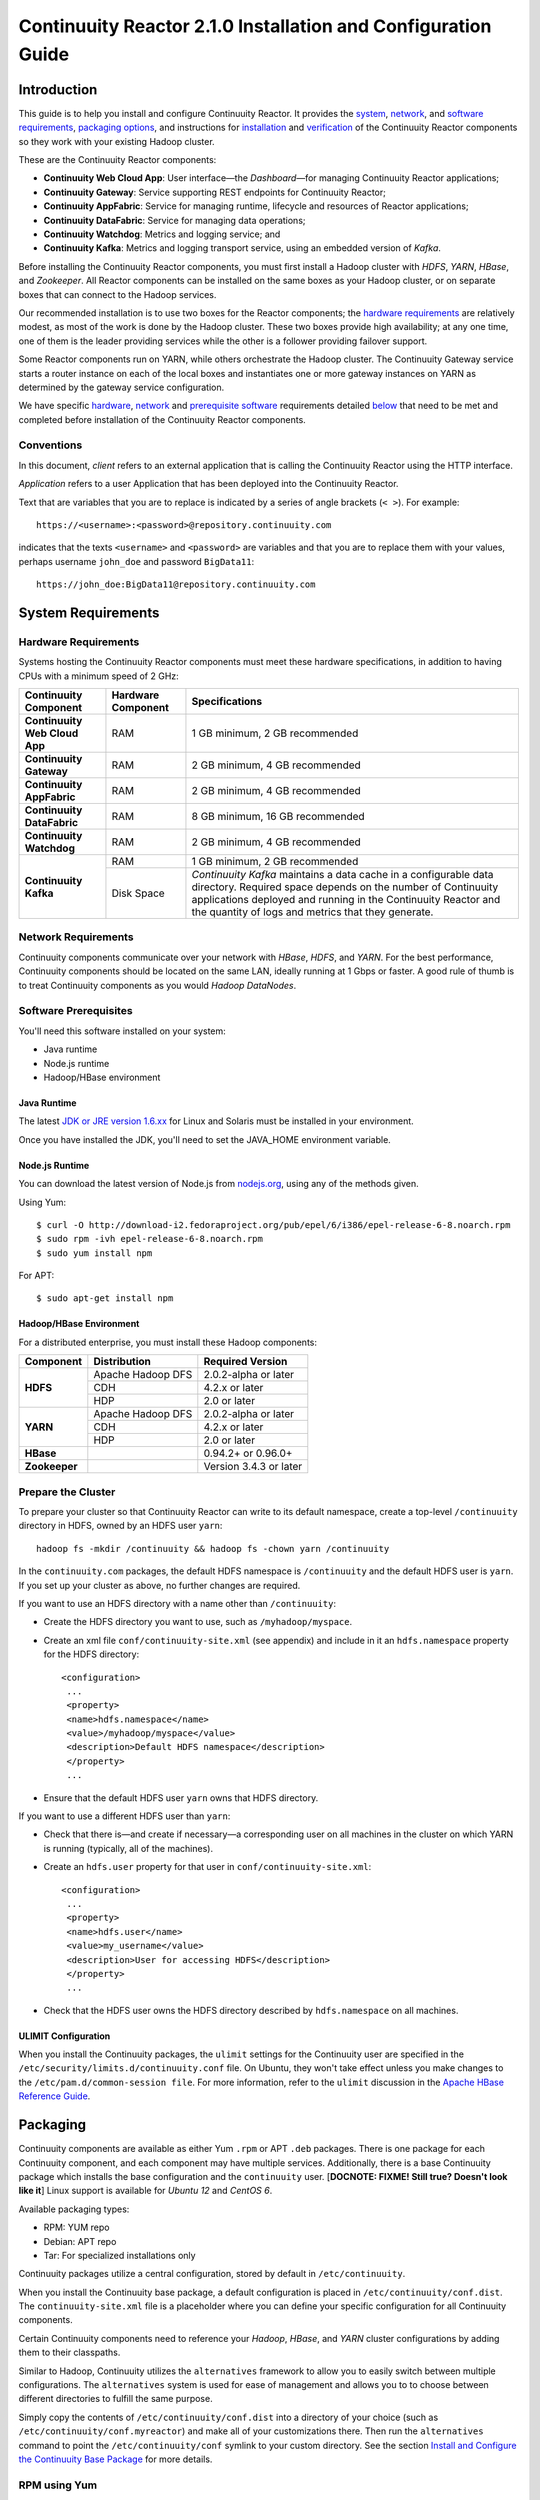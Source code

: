 .. :Author: John Jackson
   :Description: Installation guide for Continuuity Reactor on Linux systems

==============================================================
Continuuity Reactor 2.1.0 Installation and Configuration Guide
==============================================================

.. reST Editor: section-numbering::

.. reST Editor: contents::


Introduction
============

This guide is to help you install and configure Continuuity Reactor. It provides the 
`system <#system-requirements>`__,
`network <#network-requirements>`__, and 
`software requirements <#software-prerequisites>`__, 
`packaging options <#packaging>`__, and 
instructions for 
`installation <#installation>`__ and 
`verification <#verification>`__ of 
the Continuuity Reactor components so they work with your existing Hadoop cluster.

These are the Continuuity Reactor components:

- **Continuuity Web Cloud App**: User interface—the *Dashboard*—for managing 
  Continuuity Reactor applications;
- **Continuuity Gateway**: Service supporting REST endpoints for Continuuity Reactor; 
- **Continuuity AppFabric**: Service for managing runtime, lifecycle and resources of
  Reactor applications;
- **Continuuity DataFabric**: Service for managing data operations;
- **Continuuity Watchdog**: Metrics and logging service; and
- **Continuuity Kafka**: Metrics and logging transport service, using an embedded version of *Kafka*.
 
Before installing the Continuuity Reactor components, you must first install a Hadoop cluster with *HDFS*, *YARN*, *HBase*, and *Zookeeper*. All Reactor components can be installed on the same boxes as your Hadoop cluster, or on separate boxes that can connect to the Hadoop services. 

Our recommended installation is to use two boxes for the Reactor components; the
`hardware requirements <#hardware-requirements>`__ are relatively modest, 
as most of the work is done by the Hadoop cluster. These two
boxes provide high availability; at any one time, one of them is the leader
providing services while the other is a follower providing failover support. 

Some Reactor components run on YARN, while others orchestrate the Hadoop cluster. 
The Continuuity Gateway service starts a router instance on each of the local boxes and instantiates
one or more gateway instances on YARN as determined by the gateway service configuration.

We have specific 
`hardware <#hardware-requirements>`_, 
`network <#network-requirements>`_ and 
`prerequisite software <#software-prerequisites>`_ requirements detailed 
`below <#system-requirements>`__ 
that need to be met and completed before installation of the Continuuity Reactor components.

Conventions
-----------
In this document, *client* refers to an external application that is calling the Continuuity Reactor using the HTTP interface.

*Application* refers to a user Application that has been deployed into the Continuuity Reactor.

Text that are variables that you are to replace is indicated by a series of angle brackets (``< >``). For example::

	https://<username>:<password>@repository.continuuity.com

indicates that the texts ``<username>`` and  ``<password>`` are variables
and that you are to replace them with your values, 
perhaps username ``john_doe`` and password ``BigData11``::

	https://john_doe:BigData11@repository.continuuity.com


System Requirements
===================

Hardware Requirements
---------------------
Systems hosting the Continuuity Reactor components must meet these hardware specifications,
in addition to having CPUs with a minimum speed of 2 GHz:

.. .. list-table::
..    :widths: 20 20 60
..    :header-rows: 1
.. 
..    * - Continuuity Component
..      - Hardware Component
..      - Specifications
..    * - **Continuuity Web Cloud App**
..      - RAM
..      - 1 GB minimum, 2 GB recommended	
..    * - **Continuuity Gateway**
..      - RAM
..      - 2 GB minimum, 4 GB recommended	
..    * - **Continuuity AppFabric**
..      - RAM
..      - 2 GB minimum, 4 GB recommended	
..    * - **Continuuity DataFabric**
..      - RAM
..      - 8 GB minimum, 16 GB recommended	
..    * - **Continuuity Watchdog**
..      - RAM
..      - 2 GB minimum, 4 GB recommended	
..    * - **Continuuity Kafka**
..      - RAM
..      - 1 GB minimum, 2 GB recommended	
..    * - 
..      - Disk Space
..      - *Continuuity Kafka* maintains a data cache in a configurable data directory.
..        Required space depends on the number of Continuuity applications
..        deployed and running in the Continuuity Reactor
..        and the quantity of logs and metrics that they generate.

+-------------------------------+--------------------+-----------------------------------------------+
| Continuuity Component         | Hardware Component | Specifications                                |
+===============================+====================+===============================================+
| **Continuuity Web Cloud App** | RAM                | 1 GB minimum, 2 GB recommended                |
+-------------------------------+--------------------+-----------------------------------------------+
| **Continuuity Gateway**       | RAM                | 2 GB minimum, 4 GB recommended                |
+-------------------------------+--------------------+-----------------------------------------------+
| **Continuuity AppFabric**     | RAM                | 2 GB minimum, 4 GB recommended                |
+-------------------------------+--------------------+-----------------------------------------------+
| **Continuuity DataFabric**    | RAM                | 8 GB minimum, 16 GB recommended               |
+-------------------------------+--------------------+-----------------------------------------------+
| **Continuuity Watchdog**      | RAM                | 2 GB minimum, 4 GB recommended                |
+-------------------------------+--------------------+-----------------------------------------------+
| **Continuuity Kafka**         | RAM                | 1 GB minimum, 2 GB recommended                |
+                               +--------------------+-----------------------------------------------+
|                               | Disk Space         | *Continuuity Kafka* maintains a data cache in |
|                               |                    | a configurable data directory.                |
|                               |                    | Required space depends on the number of       |
|                               |                    | Continuuity applications deployed and running |
|                               |                    | in the Continuuity Reactor and the quantity   |
|                               |                    | of logs and metrics that they generate.       |
+-------------------------------+--------------------+-----------------------------------------------+


Network Requirements
--------------------
Continuuity components communicate over your network with *HBase*, *HDFS*, and *YARN*.
For the best performance, Continuuity components should be located on the same LAN, ideally running at 1 Gbps or faster. A good rule of thumb is to treat Continuuity components as you would *Hadoop DataNodes*.  

Software Prerequisites
----------------------
You'll need this software installed on your system:

- Java runtime
- Node.js runtime
- Hadoop/HBase environment

Java Runtime
............
The latest `JDK or JRE version 1.6.xx <http://www.java.com/en/download/manual.jsp>`__
for Linux and Solaris must be installed in your environment. 

Once you have installed the JDK, you'll need to set the JAVA_HOME environment variable.

Node.js Runtime
...............
You can download the latest version of Node.js from `nodejs.org <http://nodejs.org>`__,
using any of the methods given. 

Using Yum::

	$ curl -O http://download-i2.fedoraproject.org/pub/epel/6/i386/epel-release-6-8.noarch.rpm
	$ sudo rpm -ivh epel-release-6-8.noarch.rpm
	$ sudo yum install npm

For APT::

	$ sudo apt-get install npm
 
Hadoop/HBase Environment
........................

For a distributed enterprise, you must install these Hadoop components:

.. .. list-table::
..    :widths: 20 40 40
..    :header-rows: 1
.. 
..    * - Component
..      - Distribution
..      - Required Version
..    * - HDFS
..      - Apache Hadoop DFS,  
..      - 2.0.2-alpha or later
..    * -
..      - CDH
..      - 4.2.x or later
..    * -
..      - HDP
..      - 2.0 or later
..    * - YARN
..      - Apache Hadoop YARN
..      - 2.0.2-alpha or later
..    * -
..      - CDH
..      - 4.2.x or later
..    * -
..      - HDP
..      - 2.0 or later
..    * - HBase
..      - 
..      - 0.94.2 or later
..    * - Zookeeper
..      - 
..      - Version 3.4.3 or later	

+---------------+-------------------+------------------------+
| Component     | Distribution      | Required Version       |
+===============+===================+========================+
| **HDFS**      | Apache Hadoop DFS | 2.0.2-alpha or later   |
+               +-------------------+------------------------+
|               | CDH               | 4.2.x or later         |
+               +-------------------+------------------------+
|               | HDP               | 2.0 or later           |
+---------------+-------------------+------------------------+
| **YARN**      | Apache Hadoop DFS | 2.0.2-alpha or later   |
+               +-------------------+------------------------+
|               | CDH               | 4.2.x or later         |
+               +-------------------+------------------------+
|               | HDP               | 2.0 or later           |
+---------------+-------------------+------------------------+
| **HBase**     |                   | 0.94.2+ or 0.96.0+     |
+---------------+-------------------+------------------------+
| **Zookeeper** |                   | Version 3.4.3 or later |
+---------------+-------------------+------------------------+

Prepare the Cluster
-------------------
To prepare your cluster so that Continuuity Reactor can write to its default namespace,
create a top-level ``/continuuity`` directory in HDFS, owned by an HDFS user ``yarn``::

	hadoop fs -mkdir /continuuity && hadoop fs -chown yarn /continuuity

In the ``continuuity.com`` packages, the default HDFS namespace is ``/continuuity``
and the default HDFS user is ``yarn``. If you set up your cluster as above, no further changes are 
required.

If you want to use an HDFS directory with a name other than ``/continuuity``:

- Create the HDFS directory you want to use, such as ``/myhadoop/myspace``.
- Create an xml file ``conf/continuuity-site.xml`` (see appendix) and include in it an
  ``hdfs.namespace`` property for the HDFS directory::

	<configuration>
	 ...
	 <property>
	 <name>hdfs.namespace</name>
	 <value>/myhadoop/myspace</value>
	 <description>Default HDFS namespace</description>
	 </property>
	 ...

- Ensure that the default HDFS user ``yarn`` owns that HDFS directory.

If you want to use a different HDFS user than ``yarn``:

- Check that there is—and create if necessary—a corresponding user on all machines 
  in the cluster on which YARN is running (typically, all of the machines).
- Create an ``hdfs.user`` property for that user in ``conf/continuuity-site.xml``::

	<configuration>
	 ...
	 <property>
	 <name>hdfs.user</name>
	 <value>my_username</value>
	 <description>User for accessing HDFS</description>
	 </property>
	 ...

- Check that the HDFS user owns the HDFS directory described by ``hdfs.namespace`` on all machines.

ULIMIT Configuration
....................
When you install the Continuuity packages, the ``ulimit`` settings for the Continuuity user are specified in the ``/etc/security/limits.d/continuuity.conf`` file. On Ubuntu, they won't take effect unless you make changes to the ``/etc/pam.d/common-session file``. For more information, refer to the ``ulimit`` discussion in the `Apache HBase Reference Guide <https://hbase.apache.org/book.html#os>`__.

Packaging
=========
Continuuity components are available as either Yum ``.rpm`` or APT ``.deb`` packages. 
There is one package for each Continuuity component, and each component may have multiple
services. Additionally, there is a base Continuuity package which installs the base configuration
and the ``continuuity`` user. [**DOCNOTE: FIXME! Still true? Doesn't look like it**]
Linux support is available for *Ubuntu 12* and *CentOS 6*.

Available packaging types:

- RPM: YUM repo
- Debian: APT repo
- Tar: For specialized installations only

Continuuity packages utilize a central configuration, stored by default in ``/etc/continuuity``.

When you install the Continuuity base package, a default configuration is placed in ``/etc/continuuity/conf.dist``. The ``continuuity-site.xml`` file is a placeholder where you can define your specific configuration for all Continuuity components.

Certain Continuuity components need to reference your *Hadoop*, *HBase*, and *YARN* cluster configurations by adding them to their classpaths.

Similar to Hadoop, Continuuity utilizes the ``alternatives`` framework to allow you to easily switch between multiple configurations. The ``alternatives`` system is used for ease of
management and allows you to to choose between different directories to fulfill the 
same purpose.

Simply copy the contents of ``/etc/continuuity/conf.dist`` into a directory of your choice
(such as ``/etc/continuuity/conf.myreactor``) and make all of your customizations there. 
Then run the ``alternatives`` command to point the ``/etc/continuuity/conf`` symlink
to your custom directory. See the section 
`Install and Configure the Continuuity Base Package <url>`__ 
for more details.

RPM using Yum
-------------
Create a file ``continuuity.repo`` at the location::

	/etc/yum.repos.d/continuuity.repo

The RPM packages are accessible using Yum at this authenticated URL::

	[continuuity]
	name=Continuuity Reactor 2.1. Packages
	baseurl=https://<username>:<password>@repository.continuuity.com/content/groups/restricted
	enabled=1
	protect=0
	gpgcheck=0
	metadata_expire=30s
	autorefresh=1
	type=rpm-md

:where:
	:<username>: Username provided by your Continuuity.com representative
	:<password>: Password provided by your Continuuity.com representative

Debian using APT
----------------
Debian packages are accessible via APT on *Ubuntu 12*. 

Create a file ``continuuity.list`` at the location::

	/etc/apt/sources.list.d/continuuity.list

Use this authenticated URL (one line)::

	deb [ arch=amd64 ] https://<username>:<password>@repository.continuuity.com/content/sites/apt
            precise release

:where:
	:<username>: Username provided by your Continuuity.com representative
	:<password>: Password provided by your Continuuity.com representative


.. _installation:

Installation
============
Install the Continuuity Reactor packages by using either of these methods:

Using Yum (on one line)::

	sudo yum install continuuity-app-fabric continuuity-data-fabric continuuity-gateway 
	                 continuuity-kafka continuuity-watchdog continuuity-web-app

Using APT (on one line)::

	sudo apt-get install continuuity-app-fabric continuuity-data-fabric continuuity-gateway
	                     continuuity-kafka continuuity-watchdog continuuity-web-app

Do this on each of the boxes that are being used for the Reactor components; at a minimum,
this should be two boxes. [DOCNOTE: FIXME! Correct? What's the address then?]

This will download and install the latest version of Continuuity Reactor.
When all the packages have been installed and all the services completed starting,
the Continuuity Web Cloud App should now be accessible through a browser
at port 9999. The URL will be ``http://<app-fabric-ip>:9999`` where
``<app-fabric-ip>`` is the IP address of the machine where you installed the packages.

Verification
==========================
To verify that the Continuuity software is successfully installed, run an example application.
We provide pre-built ``.JAR`` files for convenience:

#. Download and install the latest Continuuity Developer Suite from
   http://accounts.continuuity.com.

#. Extract to a folder (``CONTINUUITY_HOME``).
#. Open a command prompt and navigate to ``CONTINUUITY_HOME/examples``.
#. Each example folder has in its ``target`` directory a .JAR file.
   For verification, we will use the ``TrafficAnalytics`` example.
#. Open a web browser to the Continuuity Reactor Dashboard (the management user interface).
   It will be located on port ``9999`` of the box where you installed the `continuuity-web-app`.
#. On the Dashboard, click the button *Load an App.*
#. Find the pre-built JAR (`TrafficAnalytics-1.0.jar`) by using the dialog box to navigate to
   ``CONTINUUITY_HOME/examples/TrafficAnalytics/target/TrafficAnalytics-1.0.jar``
#. Once the application is deployed, instructions on running the example can be found at the 
   `TrafficAnalytics example </developers/examples/TrafficAnalytics#running-the-example>`__.
#. You should be able to start the application, inject log entries,
   run the ``MapReduce`` job and see results.
#. When finished, stop and remove the application as described in the
   `TrafficAnalytics example </developers/examples/TrafficAnalytics#stopping-the-app>`__.

Troubleshooting
---------------
Here are some selected examples of potential problems and possible resolutions.

Application Won't Start
.......................
Check HDFS write permissions. It should show an obvious exception in the YARN logs.
 
Application Won't Deploy or ``logsaver`` Won't Launch YARN Container
....................................................................
If you receive an exception such as::

	AppFabricServiceException: Failed on local exception:
	com.google.protobuf.InvalidProtocolBufferException:
	Message missing required fields: callId, status; Host Details : local host is: 
 
then the Hadoop ``libs`` packaged with Continuuity are incompatible with those of
the running YARN cluster. Check the requirements for the 
`installation of the Continuuity Hadoop-Libs Package <#hadoop-libs-package>`__.
[DOCNOTE: FIXME! We took all thsi stuff out...]
 
No Metrics/logs
...............
Make sure the *Kafka* server is running, and make sure local the logs directory is created and accessible.
On the initial startup, the number of available seed brokers must be greater than or equal to the
*Kafka* default replication factor.

In a two-box setup with a replication factor of two, if one box fails to startup, 
metrics will not show up though the application will still run::

	[2013-10-10 20:48:46,160] ERROR [KafkaApi-1511941310]
	      Error while retrieving topic metadata (kafka.server.KafkaApis)
	      kafka.admin.AdministrationException:
	             replication factor: 2 larger than available brokers: 1
 
Only the First Flowlet Showing Activity
.......................................
Check that YARN has the capacity to start any of the remaining containers.
 
 
YARN Application Shows ACCEPTED For Some Time But Then Fails
............................................................
It's possible that YARN can't extract the .JARs to the ``/tmp``,
either due to a lack of disk space or permissions.
 

Where to Go Next
================
Now that you've installed Continuuity Reactor, take a look at:

- `Introduction to Continuuity Reactor <intro>`__,
  an introduction to Big Data and the Continuuity Reactor.

Appendix: The ``continuuity-site.xml``
======================================
Here are the parameters that can be defined in the ``continuuity-site.xml`` file and their default
values.

.. list-table::
   :widths: 20 20 30
   :header-rows: 1

   * - Parameter
     - Default Value
     - Description
   * - ``reactor.namespace``
     - ``continuuity``
     - Namespace for this instance of Reactor.
   * - ``thrift.max.read.buffer``
     - ``16777216``
     - Maximum read buffer size in byte used by the Thrift server.
       Value should be set to greater than the max frame sent on the RPC channel.
   * - ``zookeeper.quorum``
     - ``127.0.0.1:2181/${reactor.namespace}``
     - Address of the Zookeeper (host:port [DOCNOTE: FIXME!]
   * - ``zookeeper.session.timeout.millis``
     - ``40000``
     - Zookeeper session time out in milliseconds.
   * - ``weave.java.reserved.memory.mb``
     - ``250``
     - Reserved non-heap memory in MB for Weave container.
   * - ``weave.jvm.gc.opts``
     - .. line-block::
        ``-verbose:gc``
        ``-Xloggc:<log-dir>/gc.log``
        ``-XX:+PrintGCDetails``
        ``-XX:+PrintGCTimeStamps``
        ``-XX:+UseGCLogFileRotation``
        ``-XX:NumberOfGCLogFiles=10``
        ``-XX:GCLogFileSize=1M``
     - Java garbage collection options for all Weave containers; **<log-dir> is ?? [DOCNOTE: FIXME!]**
   * - ``weave.no.container.timeout``
     - ``120000``
     - Amount of time in milliseconds to wait for at least one container for Weave runnable.
   * - ``weave.zookeeper.namespace``
     - ``/weave``
     - Namespace prefix for Weave Zookeeper
   * - ``hdfs.lib.dir``
     - ``${hdfs.namespace}/lib``
     - Common directory in HDFS for JAR files for coprocessors.
   * - ``hdfs.namespace``
     - ``/${reactor.namespace}``
     - Namespace for files written by Reactor.
   * - ``hdfs.user``
     - ``yarn``
     - User name for accessing HDFS.
   * - ``local.data.dir``
     - ``data``
     - Data directory for local mode.
   * - ``yarn.user``
     - ``yarn``
     - User name for running applications in YARN.
   * - ``gateway.bind.address``
     - ``localhost``
     - Hostname on which the Gateway will listen (single node only).
   * - ``gateway.connection.backlog``
     - ``20000``
     - Maximum connection backlog of Gateway.
   * - ``gateway.connectors``
     - ``stream.flume``
     - Specifies the list of collectors Reactor will use.
   * - ``gateway.max.cached.events.per.stream.num``
     - ``5000``
     - Maximum number of stream events of a single stream cached before flushing.
   * - ``gateway.max.cached.stream.events.bytes``
     - ``52428800``
     - Maximum size of stream events cached before flushing.
   * - ``gateway.max.cached.stream.events.num``
     - ``10000``
     - Maximum number of stream events cached before flushing.
   * - ``gateway.stream.callback.exec.num.threads``
     - ``5``
     - Number of threads in stream events callback executor.
   * - ``gateway.stream.events.flush.interval.ms``
     - ``150``
     - Specifies the interval at which cached stream events get flushed.
   * - ``gateway.boss.threads``
     - ``1``
     - Number of Netty server boss threads.
   * - ``gateway.exec.threads``
     - ``20``
     - Number of Netty server executor threads.
   * - ``gateway.worker.threads``
     - ``10``
     - Number of Netty server worker threads.
   * - ``stream.flume.port``
     - ``10004``
     - **[DOCNOTE: FIXME!]Still relevant?**
   * - ``stream.flume.threads``
     - ``20``
     - **[DOCNOTE: FIXME!]Still relevant?**
   * - ``data.local.storage``
     - ``${local.data.dir}/ldb``
     - The database directory.
   * - ``data.local.storage.blocksize``
     - ``1024``
     - Block size in bytes.
   * - ``data.local.storage.cachesize``
     - ``104857600``
     - Cache size in bytes.
   * - ``data.tx.bind.address``
     - ``127.0.0.1``
     - Inet address for the transaction server.
   * - ``data.tx.bind.port``
     - ``15165``
     - Port number for the transaction server.
   * - ``data.tx.command.port``
     - ``15175``
     - Port number for the transaction server. **[DOCNOTE: FIXME!] Difference?**
   * - ``data.tx.client.count``
     - ``5``
     - Number of pooled instanced of the transaction.
   * - ``data.tx.client.provider``
     - ``thread-local``
     - Provider strategy for transaction clients.
   * - ``data.tx.server.io.threads``
     - ``2``
     - Number of IO threads for the transaction.
   * - ``data.tx.server.threads``
     - ``25``
     - Number of threads for the transaction.
   * - ``data.tx.snapshot.dir``
     - ``${hdfs.namespace}/tx.snapshot``
     - Directory in HDFS used to store snapshots and logs of **[DOCNOTE: FIXME!]**
   * - ``data.tx.snapshot.local.dir``
     - ``${local.data.dir}/tx.snapshot``
     - Directory on the local filesystem used to store snapshots.
   * - ``data.tx.snapshot.interval``
     - ``300``
     - Frequency in seconds at which snapshots of transaction  **[DOCNOTE: FIXME!]**
   * - ``data.tx.snapshot.retain``
     - ``10``
     - Number of transaction snapshot files to retain as
   * - ``data.tx.janitor.enable``
     - ``TRUE``
     - Whether or not the TransactionDataJanitor coprocessor is enabled.
   * - ``data.queue.config.update.interval``
     - ``5``
     - Frequency in seconds of updates to the queue consumer.
   * - ``data.queue.table.name``
     - ``queues``
     - Name of the table for queues.
   * - ``metadata.bind.address``
     - ``127.0.0.1``
     - Server address of the metadata server.
   * - ``metadata.bind.port``
     - ``45004``
     - Port of the metadata server.
   * - ``metadata.program.run.history.keepdays``
     - ``30``
     - Number of days to keep. **[DOCNOTE: FIXME! of what?]**
   * - ``log.collection.bind.address``
     - ``127.0.0.1``
     - Address of the Log Collection server.
   * - ``log.collection.bind.port``
     - ``12157``
     - Port of the Log Collection server.
   * - ``log.query.bind.address``
     - ``127.0.0.1``
     - Address of the Metrics server frontend.
   * - ``log.query.bind.port``
     - ``45002``
     - Port of the Metrics server frontend.
   * - ``log.collection.root``
     - ``${local.data.dir}/logs``
     - Root location for collecting logs
   * - ``account.server.host``
     - ``127.0.0.1``
     - Host for the account server.
   * - ``account.server.port``
     - ``8080``
     - Port for the account server.
   * - ``app.bind.address``
     - ``127.0.0.1``
     - Host address where the App-Fabric server is started.
   * - ``app.bind.port``
     - ``45000``
     - Port for the App-Fabric server. **[DOCNOTE: FIXME!]** Still relevant?
   * - ``app.command.port``
     - ``45010``
     - Command Port for the App-Fabric server. **[DOCNOTE: FIXME!]** Still relevant?
   * - ``app.output.dir``
     - ``/programs``
     - Directory where all archives are stored. **[DOCNOTE: FIXME! really?]**
   * - ``app.temp.dir``
     - ``/tmp``
     - Temp directory.
   * - ``app.program.jvm.opts``
     - ``${weave.jvm.gc.opts}``
     - Java options for all program containers
   * - ``scheduler.max.thread.pool.size``
     - ``30``
     - Size of the scheduler thread pool.
   * - ``router.bind.address``
     - ``0.0.0.0``
     - Address of the Router server.
   * - ``router.forward.rule``
     - ``10000:gateway,20000:webapp/$HOST``
     - Forward rules for Router (port:service - **[DOCNOTE: FIXME! $HOST?]**
   * - ``appfabric.environment``
     - ``devsuite``
     - Environment the appfabric is in. **[DOCNOTE: FIXME!]**
   * - ``metrics.query.bind.address``
     - ``127.0.0.1``
     - Address of the Metrics Query server.
   * - ``metrics.query.bind.port``
     - ``45005``
     - Port of the Metrics Query server.
   * - ``metrics.data.table.retention.resolution.1.seconds``
     - ``7200``
     - Retention resolution of the "1 second" table in seconds.
   * - ``metrics.kafka.partition.size``
     - ``10``
     - Number of partitions for metrics topic.
   * - ``log.publish.num.partitions``
     - ``10``
     - Number of Kafka partitions to publish the logs to.
   * - ``log.run.account``
     - ``continuuity``
     - Account to run the Logging service.
   * - ``log.base.dir``
     - ``/logs/avro``
     - Base log directory.
   * - ``log.retention.duration.days``
     - ``7``
     - Log file HDFS retention duration in days.
   * - ``log.cleanup.run.interval.mins``
     - ``1440``
     - Interval at which to run log cleanup.
   * - ``log.saver.num.instances``
     - ``1``
     - Number of log saver instances to run in YARN.
   * - ``kafka.bind.address``
     - ``0.0.0.0``
     - Hostname of Kafka server.
   * - ``kafka.bind.port``
     - ``9092``
     - Port of Kafka server.
   * - ``kafka.default.replication.factor``
     - ``1``
     - Kafka replication factor (see note below).
   * - ``kafka.log.dir``
     - ``/tmp/kafka-logs``
     - Directory to store Kafka logs.
   * - ``kafka.num.partitions``
     - ``10``
     - Default number of partitions for a topic.
   * - ``kafka.seed.brokers``
     - ``127.0.0.1:9092``
     - List of Kafka brokers (comma separated).
   * - ``kafka.zookeeper.namespace``
     - ``continuuity_kafka``
     - Zookeeper namespace for Kafka.
   * - ``enable.unrecoverable.reset``
     - ``FALSE``
     - **WARNING!**—Enabling this option enables the deletion of all applications and data.
       No recovery is possible!
   * - ``dashboard.bind.address``
     - ``0.0.0.0``
     - Address of Dashboard **[DOCNOTE: FIXME! not local host?]** Not relevant for Distributed setup?
   * - ``dashboard.bind.port``
     - ``9999``
     - Port of Dashboard **[DOCNOTE: FIXME!]** Not relevant for Distributed setup?
   * - ``gateway.server.address``
     - ``localhost``
     - Address of Gateway server **[DOCNOTE: FIXME!]** Not relevant for Distributed setup?
   * - ``gateway.server.port``
     - ``10000``
     - Port of Gateway server **[DOCNOTE: FIXME!]** Not relevant for Distributed setup?

:Note:
	``kafka.default.replication.factor`` is used to replicate *Kafka* messages across multiple machines
	to prevent data loss in the event of a hardware failure. The recommended setting is to run at least
	two *Kafka* servers. If you are running two *Kafka* servers, set this value to 2; otherwise, set it
	to the number of *Kafka* servers 
